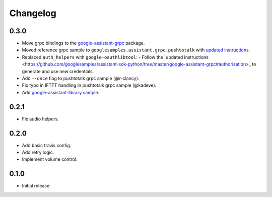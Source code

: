 Changelog
=========

0.3.0
-----
- Move grpc bindings to the `google-assistant-grpc <https://pypi.python.org/pypi/google-assistant-grpc>`_ package.
- Moved reference grpc sample to ``googlesamples.assistant.grpc.pushtotalk`` with `updated instructions <https://github.com/googlesamples/assistant-sdk-python/tree/master/google-assistant-sdk/googlesamples/assistant/grpc>`_.
- Replaced ``auth_helpers`` with ``google-oauthlibtool``:
  - Follow the `updated instructions <https://github.com/googlesamples/assistant-sdk-python/tree/master/google-assistant-grpc#authorization>_ to generate and use new credentials.
- Add ``--once`` flag to pushtotalk grpc sample (@r-clancy).
- Fix typo in IFTTT handling in pushtotalk grpc sample (@kadeve).
- Add `google-assistant-library sample <https://github.com/googlesamples/assistant-sdk-python/tree/master/google-assistant-sdk/googlesamples/assistant/library>`_.

0.2.1
-----
- Fix audio helpers.


0.2.0
-----
- Add basic travis config.
- Add retry logic.
- Implement volume control.


0.1.0
-----
- Initial release.

